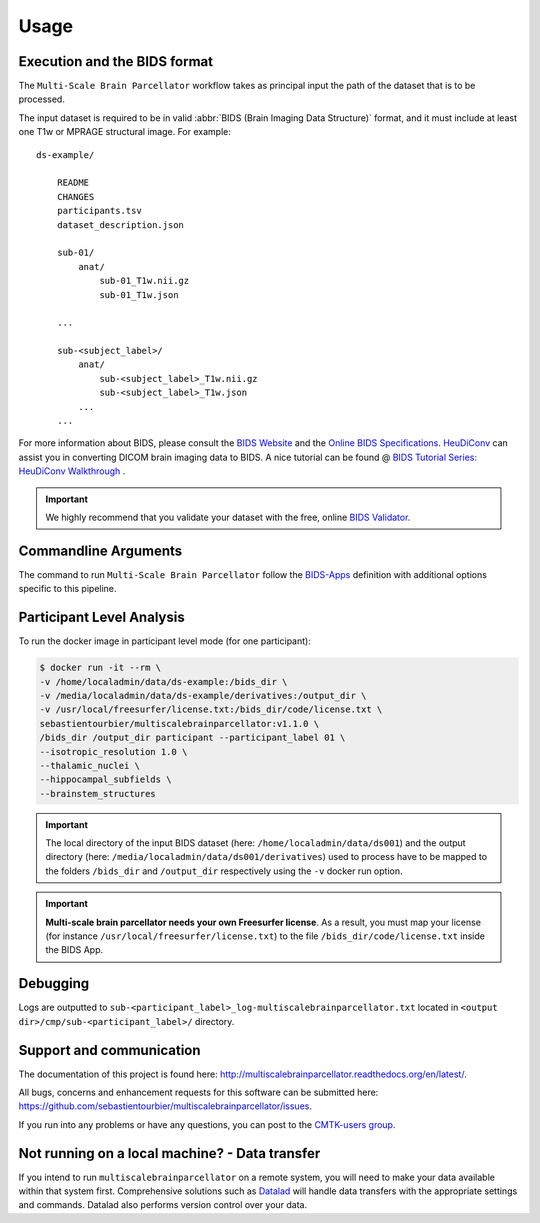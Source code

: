*********************
Usage
*********************

Execution and the BIDS format
=============================

The ``Multi-Scale Brain Parcellator`` workflow takes as principal input the path of the dataset
that is to be processed.

The input dataset is required to be in valid :abbr:`BIDS (Brain Imaging Data
Structure)` format, and it must include at least one T1w or MPRAGE structural image. For example::

    ds-example/
    	
    	README
    	CHANGES
    	participants.tsv
    	dataset_description.json
        
        sub-01/
            anat/
            	sub-01_T1w.nii.gz
            	sub-01_T1w.json
        
        ...

        sub-<subject_label>/
            anat/
            	sub-<subject_label>_T1w.nii.gz
            	sub-<subject_label>_T1w.json
            ...
        ...

For more information about BIDS, please consult the `BIDS Website <https://bids.neuroimaging.io/>`_ and the `Online BIDS Specifications <https://bids-specification.readthedocs.io/en/stable/>`_. `HeuDiConv <https://github.com/nipy/heudiconv>`_ can assist you in converting DICOM brain imaging data to BIDS. A nice tutorial can be found @ `BIDS Tutorial Series: HeuDiConv Walkthrough <http://reproducibility.stanford.edu/bids-tutorial-series-part-2a/>`_ .

.. important:: 
	We highly recommend that you validate your dataset with the free, online `BIDS Validator <http://bids-standard.github.io/bids-validator/>`_.


Commandline Arguments
=============================

The command to run ``Multi-Scale Brain Parcellator`` follow the `BIDS-Apps
<https://github.com/BIDS-Apps>`_ definition with additional options specific to this pipeline.

.. argparse::
		:ref: cmp.multiscalebrainparcellator.parser.get
		:prog: multiscalebrainparcellator

.. seealso:: 
	More information about BIDS Apps? Please check directly on the `BIDS Apps Website <http://bids-apps.neuroimaging.io/>`_.


Participant Level Analysis
===========================

To run the docker image in participant level mode (for one participant):

.. code-block:: bash
  
    $ docker run -it --rm \
    -v /home/localadmin/data/ds-example:/bids_dir \
    -v /media/localadmin/data/ds-example/derivatives:/output_dir \
    -v /usr/local/freesurfer/license.txt:/bids_dir/code/license.txt \
    sebastientourbier/multiscalebrainparcellator:v1.1.0 \
    /bids_dir /output_dir participant --participant_label 01 \
    --isotropic_resolution 1.0 \
    --thalamic_nuclei \
    --hippocampal_subfields \
    --brainstem_structures

.. important:: The local directory of the input BIDS dataset (here: ``/home/localadmin/data/ds001``) and the output directory (here: ``/media/localadmin/data/ds001/derivatives``) used to process have to be mapped to the folders ``/bids_dir`` and ``/output_dir`` respectively using the ``-v`` docker run option.

.. important:: **Multi-scale brain parcellator needs your own Freesurfer license**. As a result, you must map your license (for instance ``/usr/local/freesurfer/license.txt``) to the file ``/bids_dir/code/license.txt`` inside the BIDS App.


Debugging
=========

Logs are outputted to ``sub-<participant_label>_log-multiscalebrainparcellator.txt`` located in ``<output dir>/cmp/sub-<participant_label>/`` directory.

Support and communication
=========================

The documentation of this project is found here: http://multiscalebrainparcellator.readthedocs.org/en/latest/.

All bugs, concerns and enhancement requests for this software can be submitted here:
https://github.com/sebastientourbier/multiscalebrainparcellator/issues.


If you run into any problems or have any questions, you can post to the `CMTK-users group <http://groups.google.com/group/cmtk-users>`_.


Not running on a local machine? - Data transfer
===============================================

If you intend to run ``multiscalebrainparcellator`` on a remote system, you will need to
make your data available within that system first. Comprehensive solutions such as `Datalad
<http://www.datalad.org/>`_ will handle data transfers with the appropriate
settings and commands. Datalad also performs version control over your data.
